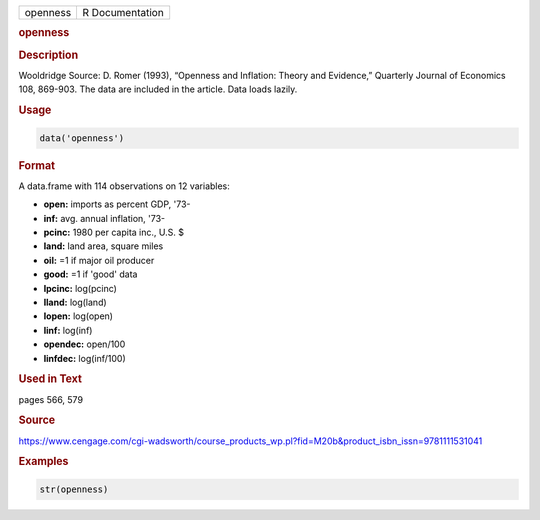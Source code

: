 .. container::

   ======== ===============
   openness R Documentation
   ======== ===============

   .. rubric:: openness
      :name: openness

   .. rubric:: Description
      :name: description

   Wooldridge Source: D. Romer (1993), “Openness and Inflation: Theory
   and Evidence,” Quarterly Journal of Economics 108, 869-903. The data
   are included in the article. Data loads lazily.

   .. rubric:: Usage
      :name: usage

   .. code:: R

      data('openness')

   .. rubric:: Format
      :name: format

   A data.frame with 114 observations on 12 variables:

   -  **open:** imports as percent GDP, '73-

   -  **inf:** avg. annual inflation, '73-

   -  **pcinc:** 1980 per capita inc., U.S. $

   -  **land:** land area, square miles

   -  **oil:** =1 if major oil producer

   -  **good:** =1 if 'good' data

   -  **lpcinc:** log(pcinc)

   -  **lland:** log(land)

   -  **lopen:** log(open)

   -  **linf:** log(inf)

   -  **opendec:** open/100

   -  **linfdec:** log(inf/100)

   .. rubric:: Used in Text
      :name: used-in-text

   pages 566, 579

   .. rubric:: Source
      :name: source

   https://www.cengage.com/cgi-wadsworth/course_products_wp.pl?fid=M20b&product_isbn_issn=9781111531041

   .. rubric:: Examples
      :name: examples

   .. code:: R

       str(openness)
